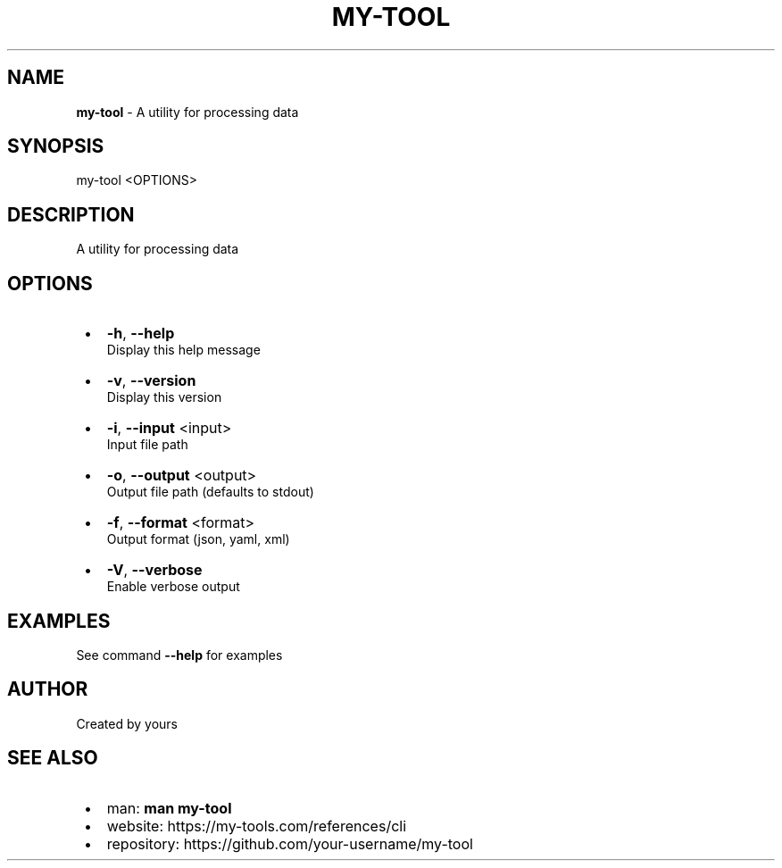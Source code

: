.TH "MY\-TOOL" "1" "October 2025"
.SH "NAME"
\fBmy-tool\fR \- A utility for processing data
.SH SYNOPSIS
.P
my\-tool <OPTIONS>
.SH DESCRIPTION
.P
A utility for processing data
.SH OPTIONS

.RS 1
.IP \(bu 2
\fB\-h\fP, \fB\-\-help\fP
.br
Display this help message
.IP \(bu 2
\fB\-v\fP, \fB\-\-version\fP
.br
Display this version
.IP \(bu 2
\fB\-i\fP, \fB\-\-input\fP <input>
.br
Input file path
.IP \(bu 2
\fB\-o\fP, \fB\-\-output\fP <output>
.br
Output file path (defaults to stdout)
.IP \(bu 2
\fB\-f\fP, \fB\-\-format\fP <format>
.br
Output format (json, yaml, xml)
.IP \(bu 2
\fB\-V\fP, \fB\-\-verbose\fP
.br
Enable verbose output

.RE
.SH EXAMPLES
.P
See command \fB\-\-help\fP for examples
.SH AUTHOR
.P
Created by yours
.SH SEE ALSO

.RS 1
.IP \(bu 2
man: \fBman my\-tool\fP
.IP \(bu 2
website: https://my-tools.com/references/cli
.IP \(bu 2
repository: https://github.com/your-username/my-tool

.RE
